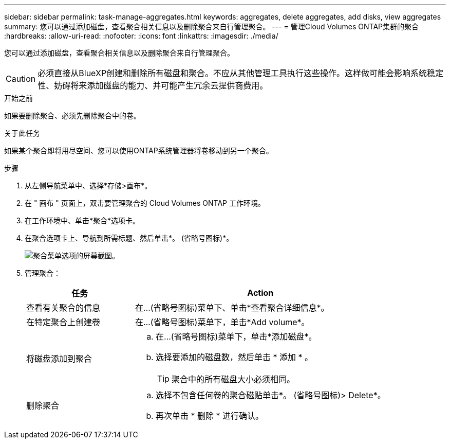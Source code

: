 ---
sidebar: sidebar 
permalink: task-manage-aggregates.html 
keywords: aggregates, delete aggregates, add disks, view aggregates 
summary: 您可以通过添加磁盘，查看聚合相关信息以及删除聚合来自行管理聚合。 
---
= 管理Cloud Volumes ONTAP集群的聚合
:hardbreaks:
:allow-uri-read: 
:nofooter: 
:icons: font
:linkattrs: 
:imagesdir: ./media/


[role="lead"]
您可以通过添加磁盘，查看聚合相关信息以及删除聚合来自行管理聚合。


CAUTION: 必须直接从BlueXP创建和删除所有磁盘和聚合。不应从其他管理工具执行这些操作。这样做可能会影响系统稳定性、妨碍将来添加磁盘的能力、并可能产生冗余云提供商费用。

.开始之前
如果要删除聚合、必须先删除聚合中的卷。

.关于此任务
如果某个聚合即将用尽空间、您可以使用ONTAP系统管理器将卷移动到另一个聚合。

.步骤
. 从左侧导航菜单中、选择*存储>画布*。
. 在 " 画布 " 页面上，双击要管理聚合的 Cloud Volumes ONTAP 工作环境。
. 在工作环境中、单击*聚合*选项卡。
. 在聚合选项卡上、导航到所需标题、然后单击*。 (省略号图标)*。
+
image:screenshot_aggr_menu_options.png["聚合菜单选项的屏幕截图。"]

. 管理聚合：
+
[cols="30,70"]
|===
| 任务 | Action 


| 查看有关聚合的信息 | 在...(省略号图标)菜单下、单击*查看聚合详细信息*。 


| 在特定聚合上创建卷 | 在...(省略号图标)菜单下，单击*Add volume*。 


| 将磁盘添加到聚合  a| 
.. 在...(省略号图标)菜单下，单击*添加磁盘*。
.. 选择要添加的磁盘数，然后单击 * 添加 * 。
+

TIP: 聚合中的所有磁盘大小必须相同。



ifdef::aws[]



| 增加支持Amazon EBS弹性卷的聚合的容量  a| 
.. 在...(省略号图标)菜单下，单击*增加容量*。
.. 输入要添加的额外容量、然后单击*增加*。
+
请注意、您必须将聚合的容量至少增加256 GiB或聚合大小的10%。

+
例如、如果您使用的是1.77 TiB聚合、则10%为181 GiB。该值低于256 GiB、因此聚合的大小必须增加到最小256 GiB。



endif::aws[]



| 删除聚合  a| 
.. 选择不包含任何卷的聚合磁贴单击*。 (省略号图标)> Delete*。
.. 再次单击 * 删除 * 进行确认。


|===

